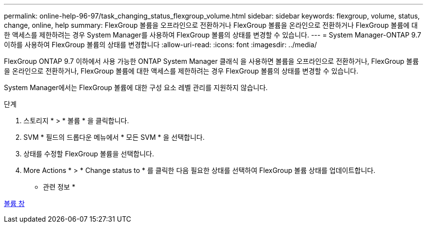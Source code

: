 ---
permalink: online-help-96-97/task_changing_status_flexgroup_volume.html 
sidebar: sidebar 
keywords: flexgroup, volume, status, change, online, help 
summary: FlexGroup 볼륨을 오프라인으로 전환하거나 FlexGroup 볼륨을 온라인으로 전환하거나 FlexGroup 볼륨에 대한 액세스를 제한하려는 경우 System Manager를 사용하여 FlexGroup 볼륨의 상태를 변경할 수 있습니다. 
---
= System Manager-ONTAP 9.7 이하를 사용하여 FlexGroup 볼륨의 상태를 변경합니다
:allow-uri-read: 
:icons: font
:imagesdir: ../media/


[role="lead"]
FlexGroup ONTAP 9.7 이하에서 사용 가능한 ONTAP System Manager 클래식 을 사용하면 볼륨을 오프라인으로 전환하거나, FlexGroup 볼륨을 온라인으로 전환하거나, FlexGroup 볼륨에 대한 액세스를 제한하려는 경우 FlexGroup 볼륨의 상태를 변경할 수 있습니다.

System Manager에서는 FlexGroup 볼륨에 대한 구성 요소 레벨 관리를 지원하지 않습니다.

.단계
. 스토리지 * > * 볼륨 * 을 클릭합니다.
. SVM * 필드의 드롭다운 메뉴에서 * 모든 SVM * 을 선택합니다.
. 상태를 수정할 FlexGroup 볼륨을 선택합니다.
. More Actions * > * Change status to * 를 클릭한 다음 필요한 상태를 선택하여 FlexGroup 볼륨 상태를 업데이트합니다.


* 관련 정보 *

xref:reference_volumes_window.adoc[볼륨 창]
